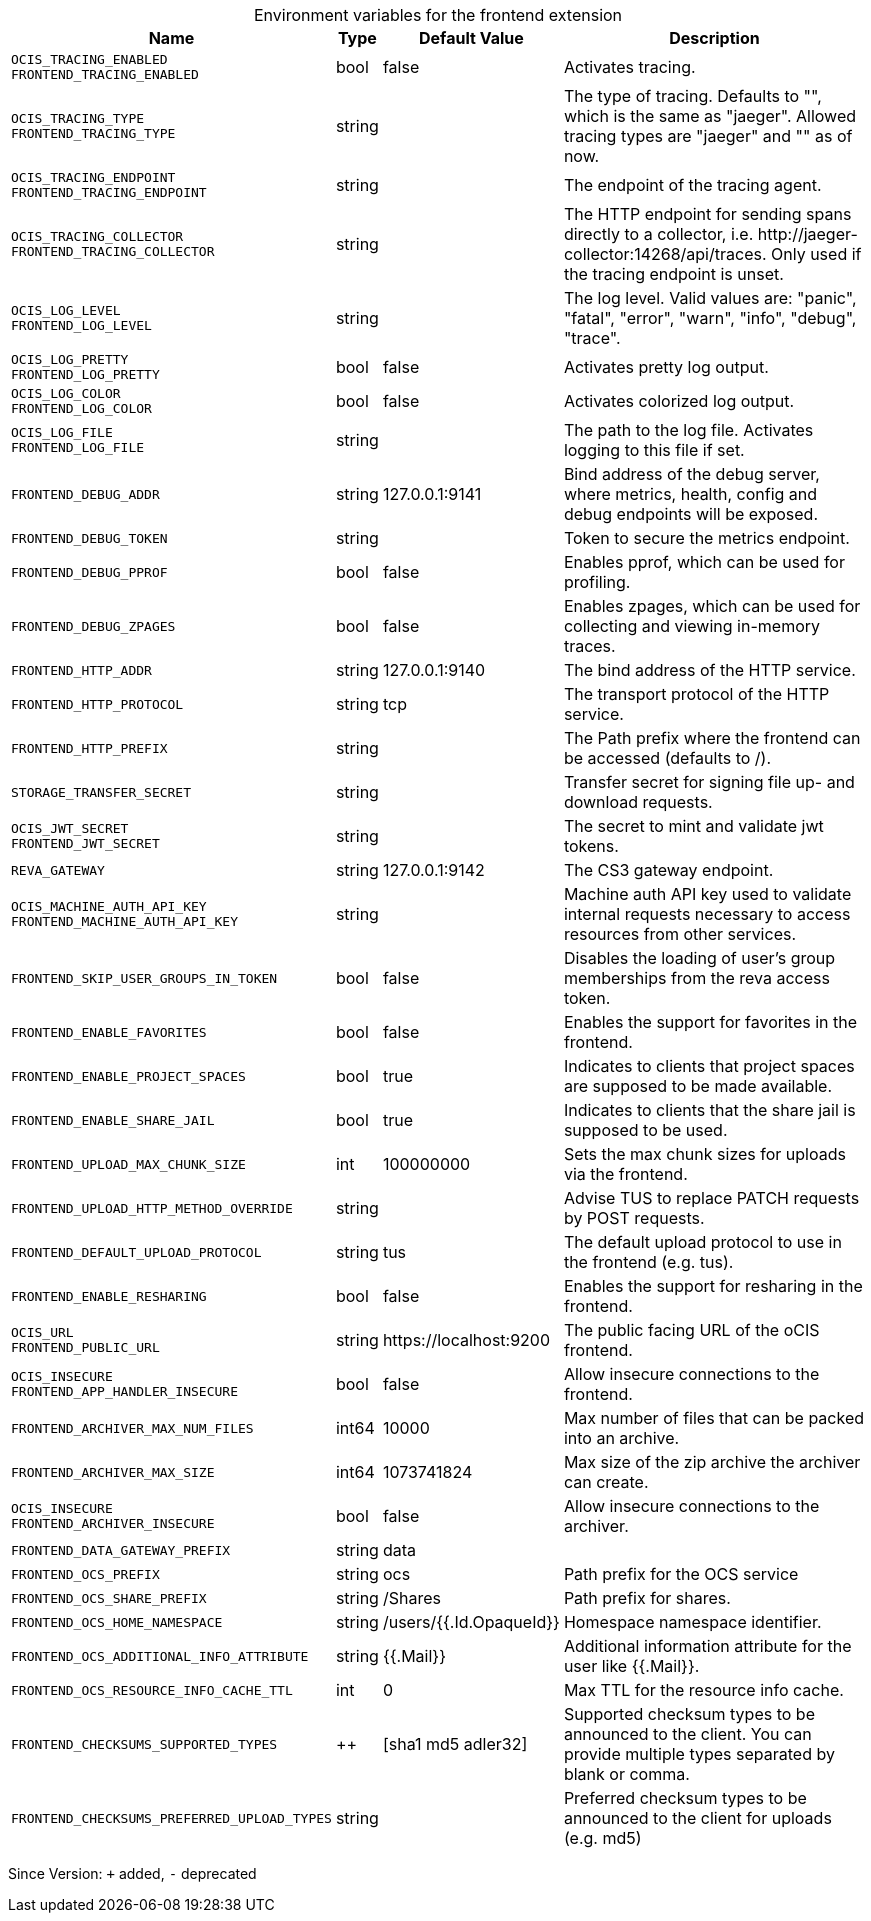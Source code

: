 [caption=]
.Environment variables for the frontend extension
[width="100%",cols="~,~,~,~",options="header"]
|===
| Name
| Type
| Default Value
| Description

|`OCIS_TRACING_ENABLED` +
`FRONTEND_TRACING_ENABLED`
a| [subs=-attributes]
+bool+
a| [subs=-attributes]
pass:[false]
a| [subs=-attributes]
Activates tracing.

|`OCIS_TRACING_TYPE` +
`FRONTEND_TRACING_TYPE`
a| [subs=-attributes]
+string+
a| [subs=-attributes]
pass:[]
a| [subs=-attributes]
The type of tracing. Defaults to "", which is the same as "jaeger". Allowed tracing types are "jaeger" and "" as of now.

|`OCIS_TRACING_ENDPOINT` +
`FRONTEND_TRACING_ENDPOINT`
a| [subs=-attributes]
+string+
a| [subs=-attributes]
pass:[]
a| [subs=-attributes]
The endpoint of the tracing agent.

|`OCIS_TRACING_COLLECTOR` +
`FRONTEND_TRACING_COLLECTOR`
a| [subs=-attributes]
+string+
a| [subs=-attributes]
pass:[]
a| [subs=-attributes]
The HTTP endpoint for sending spans directly to a collector, i.e. \http://jaeger-collector:14268/api/traces. Only used if the tracing endpoint is unset.

|`OCIS_LOG_LEVEL` +
`FRONTEND_LOG_LEVEL`
a| [subs=-attributes]
+string+
a| [subs=-attributes]
pass:[]
a| [subs=-attributes]
The log level. Valid values are: "panic", "fatal", "error", "warn", "info", "debug", "trace".

|`OCIS_LOG_PRETTY` +
`FRONTEND_LOG_PRETTY`
a| [subs=-attributes]
+bool+
a| [subs=-attributes]
pass:[false]
a| [subs=-attributes]
Activates pretty log output.

|`OCIS_LOG_COLOR` +
`FRONTEND_LOG_COLOR`
a| [subs=-attributes]
+bool+
a| [subs=-attributes]
pass:[false]
a| [subs=-attributes]
Activates colorized log output.

|`OCIS_LOG_FILE` +
`FRONTEND_LOG_FILE`
a| [subs=-attributes]
+string+
a| [subs=-attributes]
pass:[]
a| [subs=-attributes]
The path to the log file. Activates logging to this file if set.

|`FRONTEND_DEBUG_ADDR`
a| [subs=-attributes]
+string+
a| [subs=-attributes]
pass:[127.0.0.1:9141]
a| [subs=-attributes]
Bind address of the debug server, where metrics, health, config and debug endpoints will be exposed.

|`FRONTEND_DEBUG_TOKEN`
a| [subs=-attributes]
+string+
a| [subs=-attributes]
pass:[]
a| [subs=-attributes]
Token to secure the metrics endpoint.

|`FRONTEND_DEBUG_PPROF`
a| [subs=-attributes]
+bool+
a| [subs=-attributes]
pass:[false]
a| [subs=-attributes]
Enables pprof, which can be used for profiling.

|`FRONTEND_DEBUG_ZPAGES`
a| [subs=-attributes]
+bool+
a| [subs=-attributes]
pass:[false]
a| [subs=-attributes]
Enables zpages, which can be used for collecting and viewing in-memory traces.

|`FRONTEND_HTTP_ADDR`
a| [subs=-attributes]
+string+
a| [subs=-attributes]
pass:[127.0.0.1:9140]
a| [subs=-attributes]
The bind address of the HTTP service.

|`FRONTEND_HTTP_PROTOCOL`
a| [subs=-attributes]
+string+
a| [subs=-attributes]
pass:[tcp]
a| [subs=-attributes]
The transport protocol of the HTTP service.

|`FRONTEND_HTTP_PREFIX`
a| [subs=-attributes]
+string+
a| [subs=-attributes]
pass:[]
a| [subs=-attributes]
The Path prefix where the frontend can be accessed (defaults to /).

|`STORAGE_TRANSFER_SECRET`
a| [subs=-attributes]
+string+
a| [subs=-attributes]
pass:[]
a| [subs=-attributes]
Transfer secret for signing file up- and download requests.

|`OCIS_JWT_SECRET` +
`FRONTEND_JWT_SECRET`
a| [subs=-attributes]
+string+
a| [subs=-attributes]
pass:[]
a| [subs=-attributes]
The secret to mint and validate jwt tokens.

|`REVA_GATEWAY`
a| [subs=-attributes]
+string+
a| [subs=-attributes]
pass:[127.0.0.1:9142]
a| [subs=-attributes]
The CS3 gateway endpoint.

|`OCIS_MACHINE_AUTH_API_KEY` +
`FRONTEND_MACHINE_AUTH_API_KEY`
a| [subs=-attributes]
+string+
a| [subs=-attributes]
pass:[]
a| [subs=-attributes]
Machine auth API key used to validate internal requests necessary to access resources from other services.

|`FRONTEND_SKIP_USER_GROUPS_IN_TOKEN`
a| [subs=-attributes]
+bool+
a| [subs=-attributes]
pass:[false]
a| [subs=-attributes]
Disables the loading of user's group memberships from the reva access token.

|`FRONTEND_ENABLE_FAVORITES`
a| [subs=-attributes]
+bool+
a| [subs=-attributes]
pass:[false]
a| [subs=-attributes]
Enables the support for favorites in the frontend.

|`FRONTEND_ENABLE_PROJECT_SPACES`
a| [subs=-attributes]
+bool+
a| [subs=-attributes]
pass:[true]
a| [subs=-attributes]
Indicates to clients that project spaces are supposed to be made available.

|`FRONTEND_ENABLE_SHARE_JAIL`
a| [subs=-attributes]
+bool+
a| [subs=-attributes]
pass:[true]
a| [subs=-attributes]
Indicates to clients that the share jail is supposed to be used.

|`FRONTEND_UPLOAD_MAX_CHUNK_SIZE`
a| [subs=-attributes]
+int+
a| [subs=-attributes]
pass:[100000000]
a| [subs=-attributes]
Sets the max chunk sizes for uploads via the frontend.

|`FRONTEND_UPLOAD_HTTP_METHOD_OVERRIDE`
a| [subs=-attributes]
+string+
a| [subs=-attributes]
pass:[]
a| [subs=-attributes]
Advise TUS to replace PATCH requests by POST requests.

|`FRONTEND_DEFAULT_UPLOAD_PROTOCOL`
a| [subs=-attributes]
+string+
a| [subs=-attributes]
pass:[tus]
a| [subs=-attributes]
The default upload protocol to use in the frontend (e.g. tus).

|`FRONTEND_ENABLE_RESHARING`
a| [subs=-attributes]
+bool+
a| [subs=-attributes]
pass:[false]
a| [subs=-attributes]
Enables the support for resharing in the frontend.

|`OCIS_URL` +
`FRONTEND_PUBLIC_URL`
a| [subs=-attributes]
+string+
a| [subs=-attributes]
pass:[https://localhost:9200]
a| [subs=-attributes]
The public facing URL of the oCIS frontend.

|`OCIS_INSECURE` +
`FRONTEND_APP_HANDLER_INSECURE`
a| [subs=-attributes]
+bool+
a| [subs=-attributes]
pass:[false]
a| [subs=-attributes]
Allow insecure connections to the frontend.

|`FRONTEND_ARCHIVER_MAX_NUM_FILES`
a| [subs=-attributes]
+int64+
a| [subs=-attributes]
pass:[10000]
a| [subs=-attributes]
Max number of files that can be packed into an archive.

|`FRONTEND_ARCHIVER_MAX_SIZE`
a| [subs=-attributes]
+int64+
a| [subs=-attributes]
pass:[1073741824]
a| [subs=-attributes]
Max size of the zip archive the archiver can create.

|`OCIS_INSECURE` +
`FRONTEND_ARCHIVER_INSECURE`
a| [subs=-attributes]
+bool+
a| [subs=-attributes]
pass:[false]
a| [subs=-attributes]
Allow insecure connections to the archiver.

|`FRONTEND_DATA_GATEWAY_PREFIX`
a| [subs=-attributes]
+string+
a| [subs=-attributes]
pass:[data]
a| [subs=-attributes]


|`FRONTEND_OCS_PREFIX`
a| [subs=-attributes]
+string+
a| [subs=-attributes]
pass:[ocs]
a| [subs=-attributes]
Path prefix for the OCS service

|`FRONTEND_OCS_SHARE_PREFIX`
a| [subs=-attributes]
+string+
a| [subs=-attributes]
pass:[/Shares]
a| [subs=-attributes]
Path prefix for shares.

|`FRONTEND_OCS_HOME_NAMESPACE`
a| [subs=-attributes]
+string+
a| [subs=-attributes]
pass:[/users/{{.Id.OpaqueId}}]
a| [subs=-attributes]
Homespace namespace identifier.

|`FRONTEND_OCS_ADDITIONAL_INFO_ATTRIBUTE`
a| [subs=-attributes]
+string+
a| [subs=-attributes]
pass:[{{.Mail}}]
a| [subs=-attributes]
Additional information attribute for the user like {{.Mail}}.

|`FRONTEND_OCS_RESOURCE_INFO_CACHE_TTL`
a| [subs=-attributes]
+int+
a| [subs=-attributes]
pass:[0]
a| [subs=-attributes]
Max TTL for the resource info cache.

|`FRONTEND_CHECKSUMS_SUPPORTED_TYPES`
a| [subs=-attributes]
++
a| [subs=-attributes]
pass:[[sha1 md5 adler32]]
a| [subs=-attributes]
Supported checksum types to be announced to the client. You can provide multiple types separated by blank or comma.

|`FRONTEND_CHECKSUMS_PREFERRED_UPLOAD_TYPES`
a| [subs=-attributes]
+string+
a| [subs=-attributes]
pass:[]
a| [subs=-attributes]
Preferred checksum types to be announced to the client for uploads (e.g. md5)
|===

Since Version: `+` added, `-` deprecated
